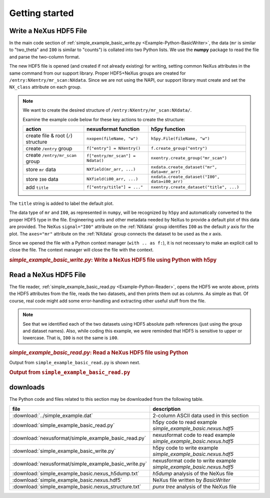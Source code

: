 .. _Example-Python-complete:

Getting started
###############

.. _Example-Python-Writing:

Write a NeXus HDF5 File
=======================

In the main code section of :ref:`simple_example_basic_write.py <Example-Python-BasicWriter>`,
the data (``mr`` is similar to "two_theta" and
``I00`` is similar to "counts") is collated into two Python lists. We use the
**numpy** package to read the file and parse the two-column format.

The new HDF5 file is opened (and created if not already existing) for writing,
setting common NeXus attributes in the same command from our support library.
Proper HDF5+NeXus groups are created for ``/entry:NXentry/mr_scan:NXdata``.
Since we are not using the NAPI, our
support library must create and set the ``NX_class`` attribute on each group.

.. note:: We want to create the desired structure of
    ``/entry:NXentry/mr_scan:NXdata/``.

    Examine the example code below for these key actions to create the structure:

    =====================================   ================================  ================================================
    action                                  nexusformat function              h5py function
    =====================================   ================================  ================================================
    create file & root (``/``) structure    ``nxopen(fileName, "w")``         ``h5py.File(fileName, "w")``
    create ``/entry`` group                 ``f["entry"] = NXentry()``        ``f.create_group("entry")``
    create ``/entry/mr_scan`` group         ``f["entry/mr_scan"] = Ndata()``  ``nxentry.create_group("mr_scan")``
    store ``mr`` data                       ``NXfield(mr_arr, ...)``          ``nxdata.create_dataset("mr", data=mr_arr)``
    store ``I00`` data                      ``NXfield(i00_arr, ...)``         ``nxdata.create_dataset("I00", data=i00_arr)``
    add ``title``                           ``f["entry/title"] = ..."``       ``nxentry.create_dataset("title", ...)``
    =====================================   ================================  ================================================

The ``title`` string is added to label the default plot.

The data type of  ``mr`` and ``I00``, as represented in ``numpy``, will be recognized
by ``h5py`` and automatically converted to the proper HDF5 type in the file.
Engineering units and other metadata needed by NeXus to provide a default plot of
this data are provided.  The NeXus ``signal="I00"``
attribute on the :ref:`NXdata` group identifies ``I00`` as the default
*y* axis for the plot.  The ``axes="mr"`` attribute on the :ref:`NXdata`
group connects the dataset to be used as the *x* axis.

Since we opened the file with a Python context manager (``with .. as f:``), it
is not necessary to make an explicit call to close the file.  The context manager
will close the file with the context.

.. compound::

    .. rubric:: *simple_example_basic_write.py*: Write a NeXus HDF5 file using Python with h5py

    .. _Example-Python-BasicWriter:

    .. tabs::

        .. tab:: nexusformat

            .. literalinclude:: nexusformat/simple_example_basic_write.py
                :tab-width: 4
                :linenos:
                :language: python

        .. tab:: h5py

            .. literalinclude:: simple_example_basic_write.py
	            :tab-width: 4
	            :linenos:
	            :language: python

.. _Example-Python-Reading:

Read a NeXus HDF5 File
======================

The file reader, :ref:`simple_example_basic_read.py <Example-Python-Reader>`,
opens the HDF5 we wrote above,
prints the HDF5 attributes from the file, reads the two datasets,
and then prints them out as columns.  As simple as that.
Of course, real code might add some error-handling and
extracting other useful stuff from the file.

.. note:: See that we identified each of the two datasets using HDF5 absolute path references
          (just using the group and dataset names). Also, while coding this example, we were reminded
          that HDF5 is sensitive to upper or lowercase. That is, ``I00`` is not the same is
          ``i00``.

.. compound::

    .. rubric:: *simple_example_basic_read.py*: Read a NeXus HDF5 file using Python

    .. _Example-Python-Reader:

    .. tabs::

        .. tab:: nexusformat

            .. literalinclude:: nexusformat/simple_example_basic_read.py
                :tab-width: 4
                :linenos:
                :language: python

        .. tab:: h5py

            .. literalinclude:: simple_example_basic_read.py
	            :tab-width: 4
	            :linenos:
	            :language: python

Output from ``simple_example_basic_read.py`` is shown next.

.. compound::

    .. rubric:: Output from ``simple_example_basic_read.py``

    .. literalinclude:: output.txt
	    :tab-width: 4
	    :linenos:
	    :language: text

downloads
=========

The Python code and files related to this section may be downloaded from the following table.

=====================================================  ===================================================================
file                                                   description
=====================================================  ===================================================================
:download:`../simple_example.dat`                      2-column ASCII data used in this section
:download:`simple_example_basic_read.py`               h5py code to read example *simple_example_basic.nexus.hdf5*
:download:`nexusformat/simple_example_basic_read.py`   nexusformat code to read example *simple_example_basic.nexus.hdf5*
:download:`simple_example_basic_write.py`              h5py code to write example *simple_example_basic.nexus.hdf5*
:download:`nexusformat/simple_example_basic_write.py`  nexusformat code to write example *simple_example_basic.nexus.hdf5*
:download:`simple_example_basic.nexus_h5dump.txt`      *h5dump* analysis of the NeXus file
:download:`simple_example_basic.nexus.hdf5`            NeXus file written by *BasicWriter*
:download:`simple_example_basic.nexus_structure.txt`   *punx tree* analysis of the NeXus file
=====================================================  ===================================================================
